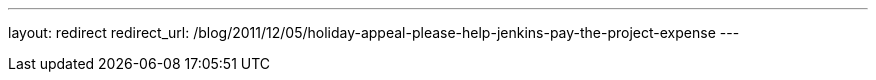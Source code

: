 ---
layout: redirect
redirect_url: /blog/2011/12/05/holiday-appeal-please-help-jenkins-pay-the-project-expense
---
